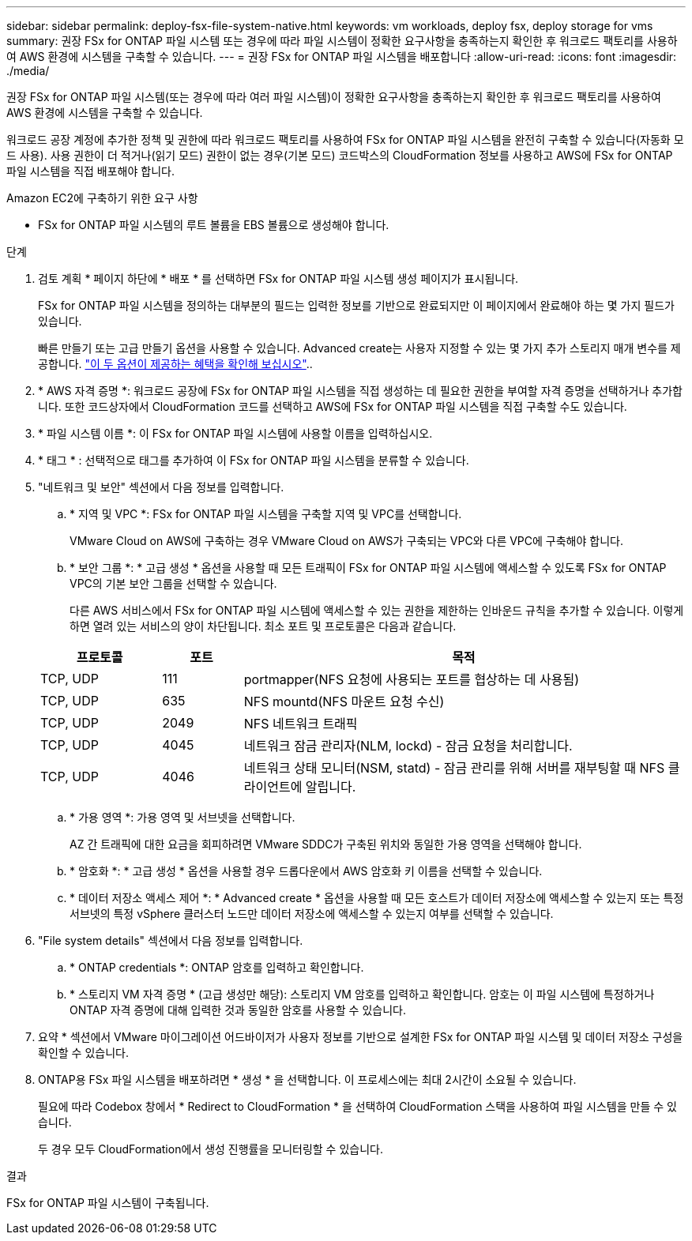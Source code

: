 ---
sidebar: sidebar 
permalink: deploy-fsx-file-system-native.html 
keywords: vm workloads, deploy fsx, deploy storage for vms 
summary: 권장 FSx for ONTAP 파일 시스템 또는 경우에 따라 파일 시스템이 정확한 요구사항을 충족하는지 확인한 후 워크로드 팩토리를 사용하여 AWS 환경에 시스템을 구축할 수 있습니다. 
---
= 권장 FSx for ONTAP 파일 시스템을 배포합니다
:allow-uri-read: 
:icons: font
:imagesdir: ./media/


[role="lead"]
권장 FSx for ONTAP 파일 시스템(또는 경우에 따라 여러 파일 시스템)이 정확한 요구사항을 충족하는지 확인한 후 워크로드 팩토리를 사용하여 AWS 환경에 시스템을 구축할 수 있습니다.

워크로드 공장 계정에 추가한 정책 및 권한에 따라 워크로드 팩토리를 사용하여 FSx for ONTAP 파일 시스템을 완전히 구축할 수 있습니다(자동화 모드 사용). 사용 권한이 더 적거나(읽기 모드) 권한이 없는 경우(기본 모드) 코드박스의 CloudFormation 정보를 사용하고 AWS에 FSx for ONTAP 파일 시스템을 직접 배포해야 합니다.

.Amazon EC2에 구축하기 위한 요구 사항
* FSx for ONTAP 파일 시스템의 루트 볼륨을 EBS 볼륨으로 생성해야 합니다.


.단계
. 검토 계획 * 페이지 하단에 * 배포 * 를 선택하면 FSx for ONTAP 파일 시스템 생성 페이지가 표시됩니다.
+
FSx for ONTAP 파일 시스템을 정의하는 대부분의 필드는 입력한 정보를 기반으로 완료되지만 이 페이지에서 완료해야 하는 몇 가지 필드가 있습니다.

+
빠른 만들기 또는 고급 만들기 옵션을 사용할 수 있습니다. Advanced create는 사용자 지정할 수 있는 몇 가지 추가 스토리지 매개 변수를 제공합니다. https://docs.netapp.com/us-en/workload-fsx-ontap/create-file-system.html["이 두 옵션이 제공하는 혜택을 확인해 보십시오"]..

. * AWS 자격 증명 *: 워크로드 공장에 FSx for ONTAP 파일 시스템을 직접 생성하는 데 필요한 권한을 부여할 자격 증명을 선택하거나 추가합니다. 또한 코드상자에서 CloudFormation 코드를 선택하고 AWS에 FSx for ONTAP 파일 시스템을 직접 구축할 수도 있습니다.
. * 파일 시스템 이름 *: 이 FSx for ONTAP 파일 시스템에 사용할 이름을 입력하십시오.
. * 태그 * : 선택적으로 태그를 추가하여 이 FSx for ONTAP 파일 시스템을 분류할 수 있습니다.
. "네트워크 및 보안" 섹션에서 다음 정보를 입력합니다.
+
.. * 지역 및 VPC *: FSx for ONTAP 파일 시스템을 구축할 지역 및 VPC를 선택합니다.
+
VMware Cloud on AWS에 구축하는 경우 VMware Cloud on AWS가 구축되는 VPC와 다른 VPC에 구축해야 합니다.

.. * 보안 그룹 *: * 고급 생성 * 옵션을 사용할 때 모든 트래픽이 FSx for ONTAP 파일 시스템에 액세스할 수 있도록 FSx for ONTAP VPC의 기본 보안 그룹을 선택할 수 있습니다.
+
다른 AWS 서비스에서 FSx for ONTAP 파일 시스템에 액세스할 수 있는 권한을 제한하는 인바운드 규칙을 추가할 수 있습니다. 이렇게 하면 열려 있는 서비스의 양이 차단됩니다. 최소 포트 및 프로토콜은 다음과 같습니다.

+
[cols="15,10,55"]
|===
| 프로토콜 | 포트 | 목적 


| TCP, UDP | 111 | portmapper(NFS 요청에 사용되는 포트를 협상하는 데 사용됨) 


| TCP, UDP | 635 | NFS mountd(NFS 마운트 요청 수신) 


| TCP, UDP | 2049 | NFS 네트워크 트래픽 


| TCP, UDP | 4045 | 네트워크 잠금 관리자(NLM, lockd) - 잠금 요청을 처리합니다. 


| TCP, UDP | 4046 | 네트워크 상태 모니터(NSM, statd) - 잠금 관리를 위해 서버를 재부팅할 때 NFS 클라이언트에 알립니다. 
|===
.. * 가용 영역 *: 가용 영역 및 서브넷을 선택합니다.
+
AZ 간 트래픽에 대한 요금을 회피하려면 VMware SDDC가 구축된 위치와 동일한 가용 영역을 선택해야 합니다.

.. * 암호화 *: * 고급 생성 * 옵션을 사용할 경우 드롭다운에서 AWS 암호화 키 이름을 선택할 수 있습니다.
.. * 데이터 저장소 액세스 제어 *: * Advanced create * 옵션을 사용할 때 모든 호스트가 데이터 저장소에 액세스할 수 있는지 또는 특정 서브넷의 특정 vSphere 클러스터 노드만 데이터 저장소에 액세스할 수 있는지 여부를 선택할 수 있습니다.


. "File system details" 섹션에서 다음 정보를 입력합니다.
+
.. * ONTAP credentials *: ONTAP 암호를 입력하고 확인합니다.
.. * 스토리지 VM 자격 증명 * (고급 생성만 해당): 스토리지 VM 암호를 입력하고 확인합니다. 암호는 이 파일 시스템에 특정하거나 ONTAP 자격 증명에 대해 입력한 것과 동일한 암호를 사용할 수 있습니다.


. 요약 * 섹션에서 VMware 마이그레이션 어드바이저가 사용자 정보를 기반으로 설계한 FSx for ONTAP 파일 시스템 및 데이터 저장소 구성을 확인할 수 있습니다.
. ONTAP용 FSx 파일 시스템을 배포하려면 * 생성 * 을 선택합니다. 이 프로세스에는 최대 2시간이 소요될 수 있습니다.
+
필요에 따라 Codebox 창에서 * Redirect to CloudFormation * 을 선택하여 CloudFormation 스택을 사용하여 파일 시스템을 만들 수 있습니다.

+
두 경우 모두 CloudFormation에서 생성 진행률을 모니터링할 수 있습니다.



.결과
FSx for ONTAP 파일 시스템이 구축됩니다.
